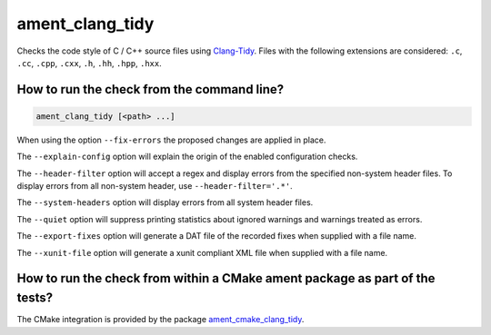 ament_clang_tidy
==================

Checks the code style of C / C++ source files using `Clang-Tidy
<http://clang.llvm.org/extra/clang-tidy/>`_.
Files with the following extensions are considered:
``.c``, ``.cc``, ``.cpp``, ``.cxx``, ``.h``, ``.hh``, ``.hpp``, ``.hxx``.


How to run the check from the command line?
-------------------------------------------

.. code:: sh

    ament_clang_tidy [<path> ...]

When using the option ``--fix-errors`` the proposed changes are
applied in place.

The ``--explain-config`` option will explain the origin of the enabled
configuration checks.

The ``--header-filter`` option will accept a regex and display errors from
the specified non-system header files.  To display errors from all non-system
header, use ``--header-filter='.*'``.

The ``--system-headers`` option will display errors from all system header
files.

The ``--quiet`` option will suppress printing statistics about ignored
warnings and warnings treated as errors.

The ``--export-fixes`` option will generate a DAT file of the recorded
fixes when supplied with a file name.

The ``--xunit-file`` option will generate a xunit compliant XML file when
supplied with a file name.

How to run the check from within a CMake ament package as part of the tests?
----------------------------------------------------------------------------

The CMake integration is provided by the package `ament_cmake_clang_tidy
<https://github.com/ament/ament_lint>`_.
